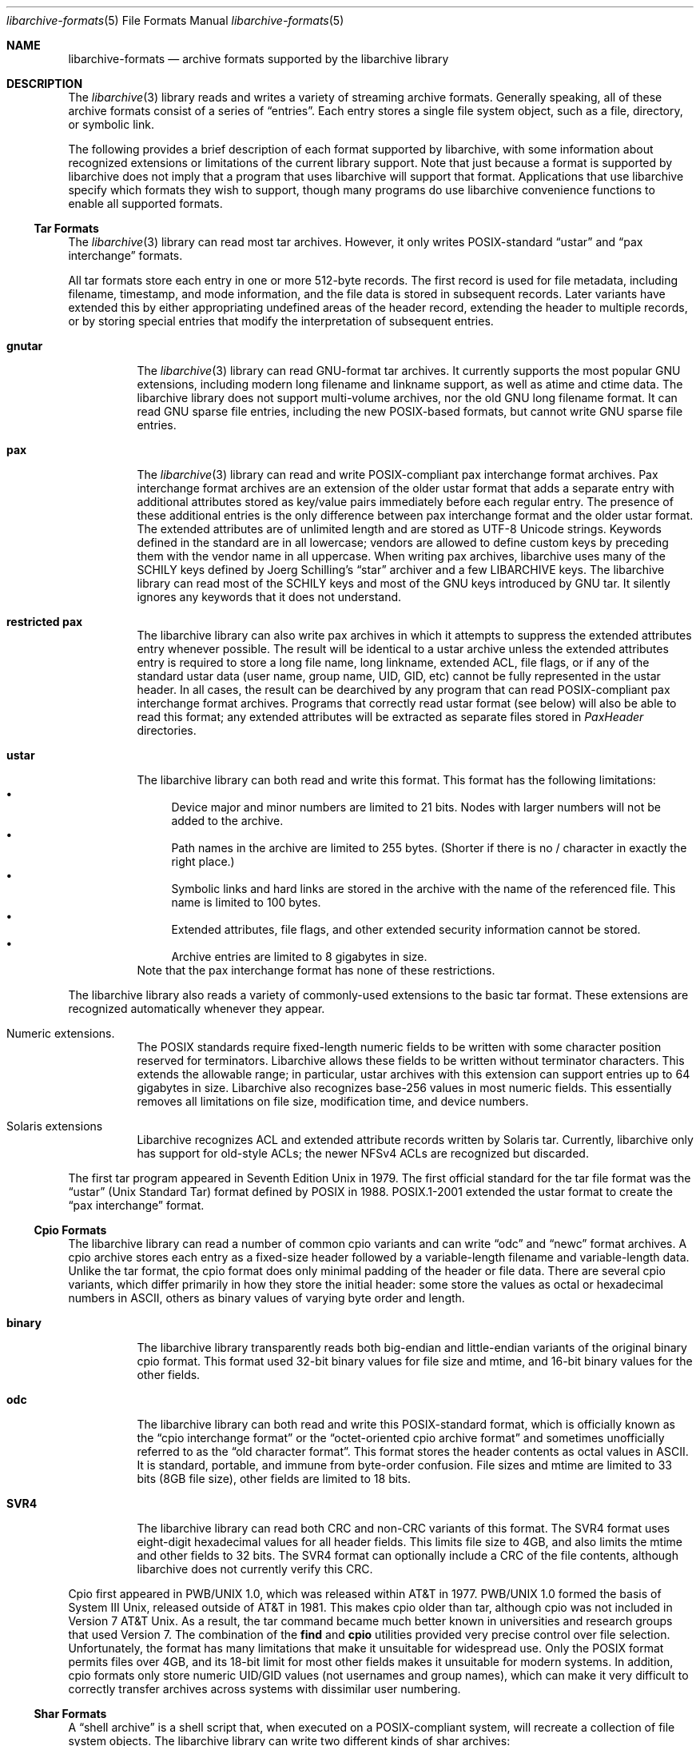 .\" Copyright (c) 2003-2009 Tim Kientzle
.\" All rights reserved.
.\"
.\" Redistribution and use in source and binary forms, with or without
.\" modification, are permitted provided that the following conditions
.\" are met:
.\" 1. Redistributions of source code must retain the above copyright
.\"    notice, this list of conditions and the following disclaimer.
.\" 2. Redistributions in binary form must reproduce the above copyright
.\"    notice, this list of conditions and the following disclaimer in the
.\"    documentation and/or other materials provided with the distribution.
.\"
.\" THIS SOFTWARE IS PROVIDED BY THE AUTHOR AND CONTRIBUTORS ``AS IS'' AND
.\" ANY EXPRESS OR IMPLIED WARRANTIES, INCLUDING, BUT NOT LIMITED TO, THE
.\" IMPLIED WARRANTIES OF MERCHANTABILITY AND FITNESS FOR A PARTICULAR PURPOSE
.\" ARE DISCLAIMED.  IN NO EVENT SHALL THE AUTHOR OR CONTRIBUTORS BE LIABLE
.\" FOR ANY DIRECT, INDIRECT, INCIDENTAL, SPECIAL, EXEMPLARY, OR CONSEQUENTIAL
.\" DAMAGES (INCLUDING, BUT NOT LIMITED TO, PROCUREMENT OF SUBSTITUTE GOODS
.\" OR SERVICES; LOSS OF USE, DATA, OR PROFITS; OR BUSINESS INTERRUPTION)
.\" HOWEVER CAUSED AND ON ANY THEORY OF LIABILITY, WHETHER IN CONTRACT, STRICT
.\" LIABILITY, OR TORT (INCLUDING NEGLIGENCE OR OTHERWISE) ARISING IN ANY WAY
.\" OUT OF THE USE OF THIS SOFTWARE, EVEN IF ADVISED OF THE POSSIBILITY OF
.\" SUCH DAMAGE.
.\"
.\" $FreeBSD: head/lib/libarchive/libarchive-formats.5 201077 2009-12-28 01:50:23Z kientzle $
.\"
.Dd December 27, 2009
.Dt libarchive-formats 5
.Os
.Sh NAME
.Nm libarchive-formats
.Nd archive formats supported by the libarchive library
.Sh DESCRIPTION
The
.Xr libarchive 3
library reads and writes a variety of streaming archive formats.
Generally speaking, all of these archive formats consist of a series of
.Dq entries .
Each entry stores a single file system object, such as a file, directory,
or symbolic link.
.Pp
The following provides a brief description of each format supported
by libarchive, with some information about recognized extensions or
limitations of the current library support.
Note that just because a format is supported by libarchive does not
imply that a program that uses libarchive will support that format.
Applications that use libarchive specify which formats they wish
to support, though many programs do use libarchive convenience
functions to enable all supported formats.
.Ss Tar Formats
The
.Xr libarchive 3
library can read most tar archives.
However, it only writes POSIX-standard
.Dq ustar
and
.Dq pax interchange
formats.
.Pp
All tar formats store each entry in one or more 512-byte records.
The first record is used for file metadata, including filename,
timestamp, and mode information, and the file data is stored in
subsequent records.
Later variants have extended this by either appropriating undefined
areas of the header record, extending the header to multiple records,
or by storing special entries that modify the interpretation of
subsequent entries.
.Pp
.Bl -tag -width indent
.It Cm gnutar
The
.Xr libarchive 3
library can read GNU-format tar archives.
It currently supports the most popular GNU extensions, including
modern long filename and linkname support, as well as atime and ctime data.
The libarchive library does not support multi-volume
archives, nor the old GNU long filename format.
It can read GNU sparse file entries, including the new POSIX-based
formats, but cannot write GNU sparse file entries.
.It Cm pax
The
.Xr libarchive 3
library can read and write POSIX-compliant pax interchange format
archives.
Pax interchange format archives are an extension of the older ustar
format that adds a separate entry with additional attributes stored
as key/value pairs immediately before each regular entry.
The presence of these additional entries is the only difference between
pax interchange format and the older ustar format.
The extended attributes are of unlimited length and are stored
as UTF-8 Unicode strings.
Keywords defined in the standard are in all lowercase; vendors are allowed
to define custom keys by preceding them with the vendor name in all uppercase.
When writing pax archives, libarchive uses many of the SCHILY keys
defined by Joerg Schilling's
.Dq star
archiver and a few LIBARCHIVE keys.
The libarchive library can read most of the SCHILY keys
and most of the GNU keys introduced by GNU tar.
It silently ignores any keywords that it does not understand.
.It Cm restricted pax
The libarchive library can also write pax archives in which it
attempts to suppress the extended attributes entry whenever
possible.
The result will be identical to a ustar archive unless the
extended attributes entry is required to store a long file
name, long linkname, extended ACL, file flags, or if any of the standard
ustar data (user name, group name, UID, GID, etc) cannot be fully
represented in the ustar header.
In all cases, the result can be dearchived by any program that
can read POSIX-compliant pax interchange format archives.
Programs that correctly read ustar format (see below) will also be
able to read this format; any extended attributes will be extracted as
separate files stored in
.Pa PaxHeader
directories.
.It Cm ustar
The libarchive library can both read and write this format.
This format has the following limitations:
.Bl -bullet -compact
.It
Device major and minor numbers are limited to 21 bits.
Nodes with larger numbers will not be added to the archive.
.It
Path names in the archive are limited to 255 bytes.
(Shorter if there is no / character in exactly the right place.)
.It
Symbolic links and hard links are stored in the archive with
the name of the referenced file.
This name is limited to 100 bytes.
.It
Extended attributes, file flags, and other extended
security information cannot be stored.
.It
Archive entries are limited to 8 gigabytes in size.
.El
Note that the pax interchange format has none of these restrictions.
.El
.Pp
The libarchive library also reads a variety of commonly-used extensions to
the basic tar format.
These extensions are recognized automatically whenever they appear.
.Bl -tag -width indent
.It Numeric extensions.
The POSIX standards require fixed-length numeric fields to be written with
some character position reserved for terminators.
Libarchive allows these fields to be written without terminator characters.
This extends the allowable range; in particular, ustar archives with this
extension can support entries up to 64 gigabytes in size.
Libarchive also recognizes base-256 values in most numeric fields.
This essentially removes all limitations on file size, modification time,
and device numbers.
.It Solaris extensions
Libarchive recognizes ACL and extended attribute records written
by Solaris tar.
Currently, libarchive only has support for old-style ACLs; the
newer NFSv4 ACLs are recognized but discarded.
.El
.Pp
The first tar program appeared in Seventh Edition Unix in 1979.
The first official standard for the tar file format was the
.Dq ustar
(Unix Standard Tar) format defined by POSIX in 1988.
POSIX.1-2001 extended the ustar format to create the
.Dq pax interchange
format.
.Ss Cpio Formats
The libarchive library can read a number of common cpio variants and can write
.Dq odc
and
.Dq newc
format archives.
A cpio archive stores each entry as a fixed-size header followed
by a variable-length filename and variable-length data.
Unlike the tar format, the cpio format does only minimal padding
of the header or file data.
There are several cpio variants, which differ primarily in
how they store the initial header: some store the values as
octal or hexadecimal numbers in ASCII, others as binary values of
varying byte order and length.
.Bl -tag -width indent
.It Cm binary
The libarchive library transparently reads both big-endian and little-endian
variants of the original binary cpio format.
This format used 32-bit binary values for file size and mtime,
and 16-bit binary values for the other fields.
.It Cm odc
The libarchive library can both read and write this
POSIX-standard format, which is officially known as the
.Dq cpio interchange format
or the
.Dq octet-oriented cpio archive format
and sometimes unofficially referred to as the
.Dq old character format .
This format stores the header contents as octal values in ASCII.
It is standard, portable, and immune from byte-order confusion.
File sizes and mtime are limited to 33 bits (8GB file size),
other fields are limited to 18 bits.
.It Cm SVR4
The libarchive library can read both CRC and non-CRC variants of
this format.
The SVR4 format uses eight-digit hexadecimal values for
all header fields.
This limits file size to 4GB, and also limits the mtime and
other fields to 32 bits.
The SVR4 format can optionally include a CRC of the file
contents, although libarchive does not currently verify this CRC.
.El
.Pp
Cpio first appeared in PWB/UNIX 1.0, which was released within
AT&T in 1977.
PWB/UNIX 1.0 formed the basis of System III Unix, released outside
of AT&T in 1981.
This makes cpio older than tar, although cpio was not included
in Version 7 AT&T Unix.
As a result, the tar command became much better known in universities
and research groups that used Version 7.
The combination of the
.Nm find
and
.Nm cpio
utilities provided very precise control over file selection.
Unfortunately, the format has many limitations that make it unsuitable
for widespread use.
Only the POSIX format permits files over 4GB, and its 18-bit
limit for most other fields makes it unsuitable for modern systems.
In addition, cpio formats only store numeric UID/GID values (not
usernames and group names), which can make it very difficult to correctly
transfer archives across systems with dissimilar user numbering.
.Ss Shar Formats
A
.Dq shell archive
is a shell script that, when executed on a POSIX-compliant
system, will recreate a collection of file system objects.
The libarchive library can write two different kinds of shar archives:
.Bl -tag -width indent
.It Cm shar
The traditional shar format uses a limited set of POSIX
commands, including
.Xr echo 1 ,
.Xr mkdir 1 ,
and
.Xr sed 1 .
It is suitable for portably archiving small collections of plain text files.
However, it is not generally well-suited for large archives
(many implementations of
.Xr sh 1
have limits on the size of a script) nor should it be used with non-text files.
.It Cm shardump
This format is similar to shar but encodes files using
.Xr uuencode 1
so that the result will be a plain text file regardless of the file contents.
It also includes additional shell commands that attempt to reproduce as
many file attributes as possible, including owner, mode, and flags.
The additional commands used to restore file attributes make
shardump archives less portable than plain shar archives.
.El
.Ss ISO9660 format
Libarchive can read and extract from files containing ISO9660-compliant
CDROM images.
In many cases, this can remove the need to burn a physical CDROM
just in order to read the files contained in an ISO9660 image.
It also avoids security and complexity issues that come with
virtual mounts and loopback devices.
Libarchive supports the most common Rockridge extensions and has partial
support for Joliet extensions.
If both extensions are present, the Joliet extensions will be
used and the Rockridge extensions will be ignored.
In particular, this can create problems with hardlinks and symlinks,
which are supported by Rockridge but not by Joliet.
.Ss Zip format
Libarchive can read and write zip format archives that have
uncompressed entries and entries compressed with the
.Dq deflate
algorithm.
Older zip compression algorithms are not supported.
It can extract jar archives, archives that use Zip64 extensions and many
self-extracting zip archives.
Libarchive reads Zip archives as they are being streamed,
which allows it to read archives of arbitrary size.
It currently does not use the central directory; this
limits libarchive's ability to support some self-extracting
archives and ones that have been modified in certain ways.
.Ss Archive (library) file format
The Unix archive format (commonly created by the
.Xr ar 1
archiver) is a general-purpose format which is
used almost exclusively for object files to be
read by the link editor
.Xr ld 1 .
The ar format has never been standardised.
There are two common variants:
the GNU format derived from SVR4,
and the BSD format, which first appeared in 4.4BSD.
The two differ primarily in their handling of filenames
longer than 15 characters:
the GNU/SVR4 variant writes a filename table at the beginning of the archive;
the BSD format stores each long filename in an extension
area adjacent to the entry.
Libarchive can read both extensions,
including archives that may include both types of long filenames.
Programs using libarchive can write GNU/SVR4 format
if they provide a filename table to be written into
the archive before any of the entries.
Any entries whose names are not in the filename table
will be written using BSD-style long filenames.
This can cause problems for programs such as
GNU ld that do not support the BSD-style long filenames.
.Ss mtree
Libarchive can read and write files in
.Xr mtree 5
format.
This format is not a true archive format, but rather a textual description
of a file hierarchy in which each line specifies the name of a file and
provides specific metadata about that file.
Libarchive can read all of the keywords supported by both
the NetBSD and FreeBSD versions of
.Xr mtree 1 ,
although many of the keywords cannot currently be stored in an
.Tn archive_entry
object.
When writing, libarchive supports use of the
.Xr archive_write_set_options 3
interface to specify which keywords should be included in the
output.
If libarchive was compiled with access to suitable
cryptographic libraries (such as the OpenSSL libraries),
it can compute hash entries such as
.Cm sha512
or
.Cm md5
from file data being written to the mtree writer.
.Pp
When reading an mtree file, libarchive will locate the corresponding
files on disk using the
.Cm contents
keyword if present or the regular filename.
If it can locate and open the file on disk, it will use that
to fill in any metadata that is missing from the mtree file
and will read the file contents and return those to the program
using libarchive.
If it cannot locate and open the file on disk, libarchive
will return an error for any attempt to read the entry
body.
.Ss RAR
libarchive has limited support to read files in RAR format. Currently,
libarchive can read single RAR files in RARv3 format which have been either
created uncompressed, or compressed using any of the compression methods
supported by the RARv3 format. libarchive can also extract RAR files which have
been created as self-extracting RAR files.
.Sh SEE ALSO
.Xr ar 1 ,
.Xr cpio 1 ,
.Xr mkisofs 1 ,
.Xr shar 1 ,
.Xr tar 1 ,
.Xr zip 1 ,
.Xr zlib 3 ,
.Xr cpio 5 ,
.Xr mtree 5 ,
.Xr tar 5
